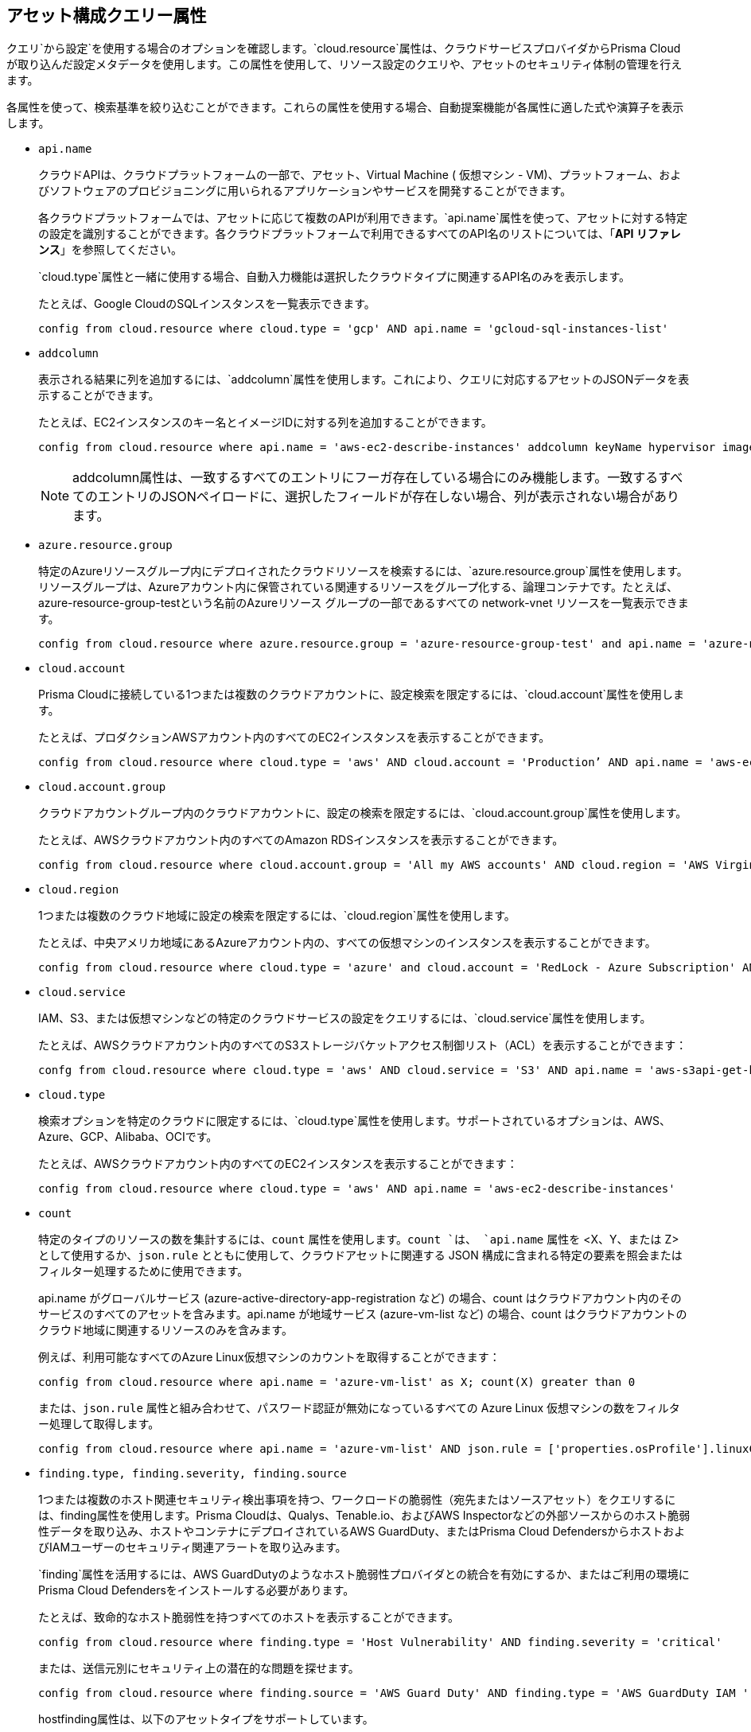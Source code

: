 == アセット構成クエリー属性

//Learn more about Config query attributes.

クエリ`から設定`を使用する場合のオプションを確認します。`cloud.resource`属性は、クラウドサービスプロバイダからPrisma Cloudが取り込んだ設定メタデータを使用します。この属性を使用して、リソース設定のクエリや、アセットのセキュリティ体制の管理を行えます。

各属性を使って、検索基準を絞り込むことができます。これらの属性を使用する場合、自動提案機能が各属性に適した式や演算子を表示します。

//Results on the Investigate page are optimized to load the initial set of results faster. When you enter the query and click *Search*, the interface loads the first 100 search results. Click the *Load More* button to fetch additional results. All config attributes except `cloud.account.group, azure.resource.group, limit search records, aggregate functions (count and group by)`, and all finding type attributes such as `finding.type, finding.severity`, are currently optimized for faster search results.

*  `api.name`
+
クラウドAPIは、クラウドプラットフォームの一部で、アセット、Virtual Machine ( 仮想マシン - VM)、プラットフォーム、およびソフトウェアのプロビジョニングに用いられるアプリケーションやサービスを開発することができます。
+
各クラウドプラットフォームでは、アセットに応じて複数のAPIが利用できます。`api.name`属性を使って、アセットに対する特定の設定を識別することができます。各クラウドプラットフォームで利用できるすべてのAPI名のリストについては、「*API リファレンス*」を参照してください。
+
`cloud.type`属性と一緒に使用する場合、自動入力機能は選択したクラウドタイプに関連するAPI名のみを表示します。
+
たとえば、Google CloudのSQLインスタンスを一覧表示できます。
+
[screen]
----
config from cloud.resource where cloud.type = 'gcp' AND api.name = 'gcloud-sql-instances-list'
----

*  `addcolumn`
+
表示される結果に列を追加するには、`addcolumn`属性を使用します。これにより、クエリに対応するアセットのJSONデータを表示することができます。
+
たとえば、EC2インスタンスのキー名とイメージIDに対する列を追加することができます。
+
[screen]
----
config from cloud.resource where api.name = 'aws-ec2-describe-instances' addcolumn keyName hypervisor imageId
----
+
[NOTE]
====
addcolumn属性は、一致するすべてのエントリにフーガ存在している場合にのみ機能します。一致するすべてのエントリのJSONペイロードに、選択したフィールドが存在しない場合、列が表示されない場合があります。
====


*  `azure.resource.group`
+
特定のAzureリソースグループ内にデプロイされたクラウドリソースを検索するには、`azure.resource.group`属性を使用します。リソースグループは、Azureアカウント内に保管されている関連するリソースをグループ化する、論理コンテナです。たとえば、azure-resource-group-testという名前のAzureリソース グループの一部であるすべての network-vnet リソースを一覧表示できます。
+
[screen]
----
config from cloud.resource where azure.resource.group = 'azure-resource-group-test' and api.name = 'azure-network-vnet-list'
----

*  `cloud.account`
+
Prisma Cloudに接続している1つまたは複数のクラウドアカウントに、設定検索を限定するには、`cloud.account`属性を使用します。
+
たとえば、プロダクションAWSアカウント内のすべてのEC2インスタンスを表示することができます。
+
[screen]
----
config from cloud.resource where cloud.type = 'aws' AND cloud.account = 'Production’ AND api.name = 'aws-ec2-describe-instances'
----

*  `cloud.account.group`
+
クラウドアカウントグループ内のクラウドアカウントに、設定の検索を限定するには、`cloud.account.group`属性を使用します。
+
たとえば、AWSクラウドアカウント内のすべてのAmazon RDSインスタンスを表示することができます。
+
[screen]
----
config from cloud.resource where cloud.account.group = 'All my AWS accounts' AND cloud.region = 'AWS Virginia' AND api.name = 'aws-rds-describe-db-instances' 
----

*  `cloud.region`
+
1つまたは複数のクラウド地域に設定の検索を限定するには、`cloud.region`属性を使用します。
+
たとえば、中央アメリカ地域にあるAzureアカウント内の、すべての仮想マシンのインスタンスを表示することができます。
+
[screen]
----
config from cloud.resource where cloud.type = 'azure' and cloud.account = 'RedLock - Azure Subscription' AND cloud.region = 'Azure Central US' AND api.name = 'azure-vm-list'
----

*  `cloud.service`
+
IAM、S3、または仮想マシンなどの特定のクラウドサービスの設定をクエリするには、`cloud.service`属性を使用します。
+
たとえば、AWSクラウドアカウント内のすべてのS3ストレージバケットアクセス制御リスト（ACL）を表示することができます：
+
[screen]
----
confg from cloud.resource where cloud.type = 'aws' AND cloud.service = 'S3' AND api.name = 'aws-s3api-get-bucketacl'
----

*  `cloud.type`
+
検索オプションを特定のクラウドに限定するには、`cloud.type`属性を使用します。サポートされているオプションは、AWS、Azure、GCP、Alibaba、OCIです。
+
たとえば、AWSクラウドアカウント内のすべてのEC2インスタンスを表示することができます：
+
[screen]
----
config from cloud.resource where cloud.type = 'aws' AND api.name = 'aws-ec2-describe-instances'
----

*  `count`
+
特定のタイプのリソースの数を集計するには、`count` 属性を使用します。`count `は、 `api.name` 属性を <X、Y、または Z> として使用するか、`json.rule` とともに使用して、クラウドアセットに関連する JSON 構成に含まれる特定の要素を照会またはフィルター処理するために使用できます。
+
api.name がグローバルサービス (azure-active-directory-app-registration など) の場合、count はクラウドアカウント内のそのサービスのすべてのアセットを含みます。api.name が地域サービス (azure-vm-list など) の場合、count はクラウドアカウントのクラウド地域に関連するリソースのみを含みます。
+
例えば、利用可能なすべてのAzure Linux仮想マシンのカウントを取得することができます：
+
[screen]
----
config from cloud.resource where api.name = 'azure-vm-list' as X; count(X) greater than 0
----
+
または、`json.rule` 属性と組み合わせて、パスワード認証が無効になっているすべての Azure Linux 仮想マシンの数をフィルター処理して取得します。
+
[screen]
----
config from cloud.resource where api.name = 'azure-vm-list' AND json.rule = ['properties.osProfile'].linuxConfiguration.disablePasswordAuthentication is true as X; count(X) greater than 1 
----

*  `finding.type, finding.severity, finding.source`
+
1つまたは複数のホスト関連セキュリティ検出事項を持つ、ワークロードの脆弱性（宛先またはソースアセット）をクエリするには、finding属性を使用します。Prisma Cloudは、Qualys、Tenable.io、およびAWS Inspectorなどの外部ソースからのホスト脆弱性データを取り込み、ホストやコンテナにデプロイされているAWS GuardDuty、またはPrisma Cloud DefendersからホストおよびIAMユーザーのセキュリティ関連アラートを取り込みます。
+
`finding`属性を活用するには、AWS GuardDutyのようなホスト脆弱性プロバイダとの統合を有効にするか、またはご利用の環境にPrisma Cloud Defendersをインストールする必要があります。
+
たとえば、致命的なホスト脆弱性を持つすべてのホストを表示することができます。
+
[screen]
----
config from cloud.resource where finding.type = 'Host Vulnerability' AND finding.severity = 'critical'
----
+
または、送信元別にセキュリティ上の潜在的な問題を探せます。
+
[screen]
----
config from cloud.resource where finding.source = 'AWS Guard Duty' AND finding.type = 'AWS GuardDuty IAM ' AND api.name= 'aws-iam-list-users'
----
+
hostfinding属性は、以下のアセットタイプをサポートしています。

** *Prisma Cloud Alert*—1つまたは複数のPrisma Cloudが生成した未解決のアラートを持つすべてのアセットを取得します。

** *Host Vulnerability（ホスト脆弱性）*—AWS Inspector、Qualys、またはTenable.ioなどの外部プロバイダー、またはPrisma Cloud Defendersが報告した1つまたは複数のホスト脆弱性（CVE-2016-8655など）を持つ、すべてのアセットを取得します。

** *Compliance（コンプライアンス）*—外部コンプライアンスホストスキャンシステムが報告した、1つまたは複数のコンプライアンス上の問題に違反しているすべてのアセットを取得します。

** *AWS Inspector Runtime Behavior Analysis（AWS Inspectorランタイム動作分析）*—AWS Runtime Behavior Analysisパッケージが報告した、1つまたは複数のルールに違反しているすべてのアセットを取得します。

** *AWS Inspector Security Best Practices（AWS Inspectorセキュリティベストプラクティス）*—AWS Inspector Security Best Practicesパッケージが報告した、1つまたは複数のルールに違反しているすべてのアセットを取得します。

** *AWS GuardDuty*—AWS GuardDutyが報告した、1つまたは複数の検出事項を持つすべてのアセットを取得します。AWS GuardDutyの場合、finding.typeはIAMまたはホスト（AWS GuardDuty IAMまたはAWS GuardDutyホスト）にすることができます。


*  `finding.name`
+
ホスト脆弱性プロバイダーが定義した名前でホスト脆弱性を検索するには、`finding.name`属性を使用して文字列値を入力します。`finding.name`を指定するためには、自動提案機能に対して`finding.type`を指定します。
+
たとえば、CVE-2016-8399脆弱性を持つすべてのホストを表示することができます。
+
[screen]
----
config from cloud.resource where finding.type = 'Host Vulnerability' AND finding.name = 'CVE-2016-8399'
----
+
または
+
[screen]
----
config from cloud.resource where finding.type = 'AWS GuardDuty IAM' AND finding.name= ‘Recon:IAM/TorIPCaller’
----

*  `json.rule`
+
Prisma Cloudはデータを取り込んで、イベントをJSON形式に更新します。
+
クラウドアセットに関連するJSON設定に含まれている特定のエレメントをクエリまたはフィルタリングするには、`json.rule`属性を使用します。`json.rule`属性により、Prisma Cloudを使って監視しているクラウドアカウントに対して、JSONエンコード値の解析、JSONからのデータの取得、または任意の設定ポリシー内の値の検索など、または特定の設定を探すことができます。この`json.rule`属性を利用して論理式を組み合わせて、アセットを表すJSONデータ内の選択したフィールドにあるデータを検索することができます。
+
設定クエリで`json.rule`属性を使用する場合、自動入力機能が検索基準に一致するエレメントやアセットを表示します。JSONはネスト構造を持っているため、JSONツリー内または任意の配列オブジェクト内のルートレベルでエレメントを検索することができます。
+
たとえば、パスワード認証が無効になっているすべてのAzure Linux Virtual Machine ( 仮想マシン - VM)を表示することができます。
+
[screen]
----
config from cloud.resource where api.name = 'azure-vm-list' AND json.rule = ['properties.osProfile'].linuxConfiguration.disablePasswordAuthentication is true
----
+
または、指定した宛先ポートでTCPトラフィックを許可するルールを含む、ネットワークセキュリティグループを検索するなど、JSON配列内のデータをクエリするために、Config RQL内のネスト化されたルールを定義します。
+
[screen]
----
config from cloud.resource where api.name= 'azure-network-nsg-list' AND json.rule = securityRules[?any( direction equals Inbound and protocol does not equal UDP and access equals Allow and destinationPortRange is member of (22,3389,5432,1521,3306,5000,5984,6379,6380,9042,11211,27017))] exists
----
+
または
+
[screen]
----
config from cloud.resource where api.name= 'azure-network-nsg-list' AND json.rule = securityRules[?any(access equals Allow and direction equals Inbound and sourceAddressPrefix equals Internet and (protocol equals Udp or protocol equals *) and destinationPortRange contains _Port.inRange(137,137) )] exists]
----
+
または
+
[screen]
----
config from cloud.resource where api.name = 'aws-ec2-describe-security-groups' AND json.rule = ipPermissionsEgress[?any( toPort greater than 22 and ipv4Ranges[?any( cidrIp does not contain "0.0" )] exists )` exists ]
----

*  `resource.status`
+
指定した期間内にクラウドプラットフォーム上でアクティブにされた、または削除されたアセットを建徳するには、`resource.status`属性を使用します。指定できる値は、`active`または`deleted`です。例:`config from cloud.resource where resource.status = active`.
+
クエリ結果は、指定されたアセットが検索対象期間内の任意の時点でアクティブなった、または削除されたかどうかに基づいています。指定した期間内に作成または削除されなかったアセットは、結果に含まれません。
+
クエリに`resource.status`を指定していない場合は、*Resource Explorer*を使ってアセットの*Deleted（削除）*ステータスがTrueまたはFalseであることを確認してください。

*  `tag`
+
特定のタグ名または値を持つすべてのリソースを検索するには、`tag`属性を使用します。`config from cloud.resource where tag`で利用できる演算子には、\`('key') = 'value'` , `All` , `Any` , `tag('key') EXISTS` , `tag('key') in ('value1', 'value2', 'value3')`、および否定の!=、does not Exist、not inがあります。
+
menu:Settings[Resource List]で`タグ`を定義した後、設定クエリでタグ値またはキーを参照できます。サポートされている演算子は、`is member of`、`is not member of`、`intersects`、`does not intersect`です。中括弧を使用して、JSONルールで使用します。
+
[screen]
----
config from cloud.resource where api.name  = 'aws-ec2-describe-instances' AND json.rule = tags[*].key is member of {'Resource List'.keys}
----
+
[NOTE]
====
* アセットエクスプローラに表示されているタグのみが、照合に使用できます。JSONペイロード内のタグを、tag属性で使用することはできません。
* タグベースのフィルタリングを使って、*Investigate*（調査）ページのアセットを検索することができます。クエリを保存済み検索として保存したり、カスタムポリシー内で使用したりすることはできません。
====
